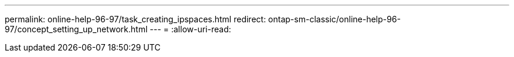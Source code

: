 ---
permalink: online-help-96-97/task_creating_ipspaces.html 
redirect: ontap-sm-classic/online-help-96-97/concept_setting_up_network.html 
---
= 
:allow-uri-read: 


